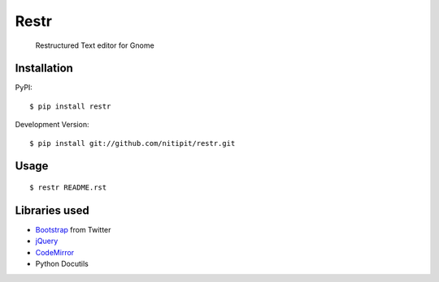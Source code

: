 Restr
=====
    Restructured Text editor for Gnome


Installation
------------
PyPI::

    $ pip install restr
    
Development Version::

    $ pip install git://github.com/nitipit/restr.git

Usage
-----
::

    $ restr README.rst

Libraries used
--------------
- `Bootstrap <http://twitter.github.com/bootstrap/>`_ from Twitter
- `jQuery <http://jquery.com>`_
- `CodeMirror <http://codemirror.net/>`_
- Python Docutils